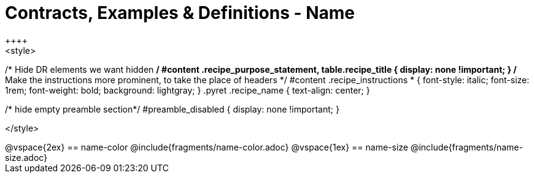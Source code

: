 = Contracts, Examples & Definitions - Name
++++
<style>
/* Hide DR elements we want hidden */
#content .recipe_purpose_statement, table.recipe_title {
 	display: none !important;
}
/* Make the instructions more prominent, to take the place of headers */
#content .recipe_instructions * {
	font-style: italic;
    font-size: 1rem;
    font-weight: bold;
    background: lightgray;
}
.pyret .recipe_name {
    text-align: center;
}

/* hide empty preamble section*/
#preamble_disabled { display: none !important; }

</style>
++++
@vspace{2ex}

== name-color
@include{fragments/name-color.adoc}

@vspace{1ex}

== name-size
@include{fragments/name-size.adoc}


